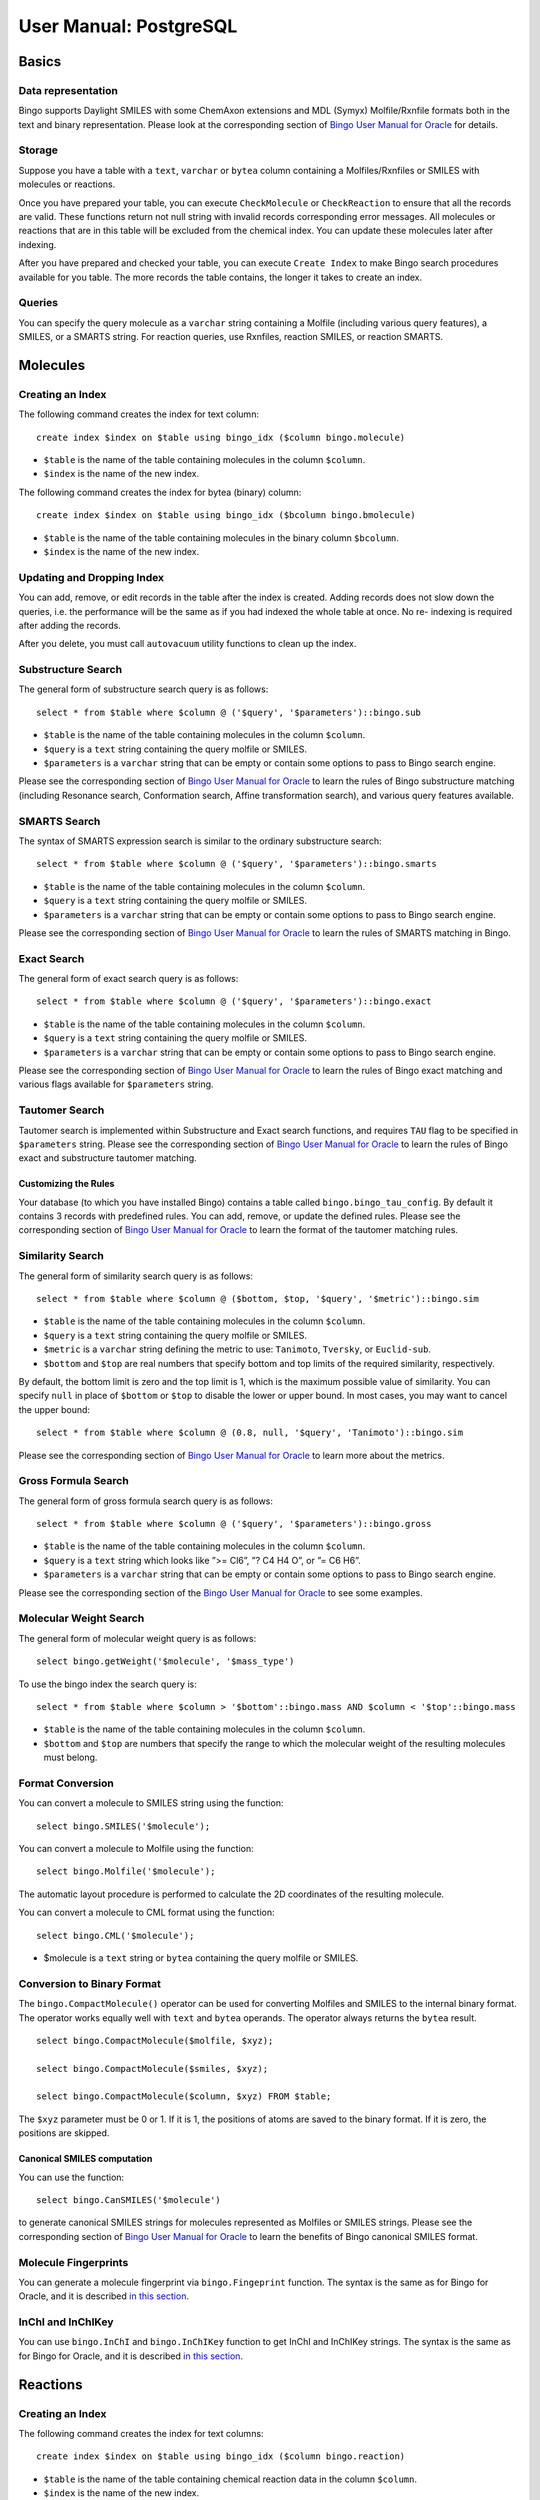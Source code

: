 User Manual: PostgreSQL
=======================

Basics
------

Data representation
~~~~~~~~~~~~~~~~~~~

Bingo supports Daylight SMILES with some ChemAxon extensions and MDL
(Symyx) Molfile/Rxnfile formats both in the text and binary
representation. Please look at the corresponding section of `Bingo User
Manual for Oracle <user-manual-oracle.html#data-representation>`__ for
details.

Storage
~~~~~~~

Suppose you have a table with a ``text``, ``varchar`` or ``bytea``
column containing a Molfiles/Rxnfiles or SMILES with molecules or
reactions.

Once you have prepared your table, you can execute ``CheckMolecule`` or
``CheckReaction`` to ensure that all the records are valid. These
functions return not null string with invalid records corresponding
error messages. All molecules or reactions that are in this table will
be excluded from the chemical index. You can update these molecules
later after indexing.

After you have prepared and checked your table, you can execute
``Create Index`` to make Bingo search procedures available for you
table. The more records the table contains, the longer it takes to
create an index.

Queries
~~~~~~~

You can specify the query molecule as a ``varchar`` string containing a
Molfile (including various query features), a SMILES, or a SMARTS
string. For reaction queries, use Rxnfiles, reaction SMILES, or reaction
SMARTS.

Molecules
---------

Creating an Index
~~~~~~~~~~~~~~~~~

The following command creates the index for text column:

::

    create index $index on $table using bingo_idx ($column bingo.molecule)

-  ``$table`` is the name of the table containing molecules in the
   column ``$column``.
-  ``$index`` is the name of the new index.

The following command creates the index for bytea (binary) column:

::

    create index $index on $table using bingo_idx ($bcolumn bingo.bmolecule)

-  ``$table`` is the name of the table containing molecules in the
   binary column ``$bcolumn``.
-  ``$index`` is the name of the new index.

Updating and Dropping Index
~~~~~~~~~~~~~~~~~~~~~~~~~~~

You can add, remove, or edit records in the table after the index is
created. Adding records does not slow down the queries, i.e. the
performance will be the same as if you had indexed the whole table at
once. No re- indexing is required after adding the records.

After you delete, you must call ``autovacuum`` utility functions to
clean up the index.

Substructure Search
~~~~~~~~~~~~~~~~~~~

The general form of substructure search query is as follows:

::

    select * from $table where $column @ ('$query', '$parameters')::bingo.sub

-  ``$table`` is the name of the table containing molecules in the
   column ``$column``.
-  ``$query`` is a ``text`` string containing the query molfile or
   SMILES.
-  ``$parameters`` is a ``varchar`` string that can be empty or contain
   some options to pass to Bingo search engine.

Please see the corresponding section of `Bingo User Manual for
Oracle <user-manual-oracle.html#substructure-search>`__ to learn the
rules of Bingo substructure matching (including Resonance search,
Conformation search, Affine transformation search), and various query
features available.

SMARTS Search
~~~~~~~~~~~~~

The syntax of SMARTS expression search is similar to the ordinary
substructure search:

::

    select * from $table where $column @ ('$query', '$parameters')::bingo.smarts

-  ``$table`` is the name of the table containing molecules in the
   column ``$column``.
-  ``$query`` is a ``text`` string containing the query molfile or
   SMILES.
-  ``$parameters`` is a ``varchar`` string that can be empty or contain
   some options to pass to Bingo search engine.

Please see the corresponding section of `Bingo User Manual for
Oracle <user-manual-oracle.html#smarts-search>`__ to learn the rules of
SMARTS matching in Bingo.

Exact Search
~~~~~~~~~~~~

The general form of exact search query is as follows:

::

    select * from $table where $column @ ('$query', '$parameters')::bingo.exact

-  ``$table`` is the name of the table containing molecules in the
   column ``$column``.
-  ``$query`` is a ``text`` string containing the query molfile or
   SMILES.
-  ``$parameters`` is a ``varchar`` string that can be empty or contain
   some options to pass to Bingo search engine.

Please see the corresponding section of `Bingo User Manual for
Oracle <user-manual-oracle.html#exact-search>`__ to learn the rules of
Bingo exact matching and various flags available for ``$parameters``
string.

Tautomer Search
~~~~~~~~~~~~~~~

Tautomer search is implemented within Substructure and Exact search
functions, and requires ``TAU`` flag to be specified in ``$parameters``
string. Please see the corresponding section of `Bingo User Manual for
Oracle <user-manual-oracle.html#tautomer-search>`__ to learn the rules
of Bingo exact and substructure tautomer matching.

Customizing the Rules
^^^^^^^^^^^^^^^^^^^^^

Your database (to which you have installed Bingo) contains a table
called ``bingo.bingo_tau_config``. By default it contains 3 records with
predefined rules. You can add, remove, or update the defined rules.
Please see the corresponding section of `Bingo User Manual for
Oracle <user-manual-oracle.html#tautomer-search>`__ to learn the format
of the tautomer matching rules.

Similarity Search
~~~~~~~~~~~~~~~~~

The general form of similarity search query is as follows:

::

    select * from $table where $column @ ($bottom, $top, '$query', '$metric')::bingo.sim

-  ``$table`` is the name of the table containing molecules in the
   column ``$column``.
-  ``$query`` is a ``text`` string containing the query molfile or
   SMILES.
-  ``$metric`` is a ``varchar`` string defining the metric to use:
   ``Tanimoto``, ``Tversky``, or ``Euclid-sub``.
-  ``$bottom`` and ``$top`` are real numbers that specify bottom and top
   limits of the required similarity, respectively.

By default, the bottom limit is zero and the top limit is 1, which is
the maximum possible value of similarity. You can specify ``null`` in
place of ``$bottom`` or ``$top`` to disable the lower or upper bound. In
most cases, you may want to cancel the upper bound:

::

    select * from $table where $column @ (0.8, null, '$query', 'Tanimoto')::bingo.sim

Please see the corresponding section of `Bingo User Manual for
Oracle <user-manual-oracle.html#similarity-search>`__ to learn more
about the metrics.

Gross Formula Search
~~~~~~~~~~~~~~~~~~~~

The general form of gross formula search query is as follows:

::

    select * from $table where $column @ ('$query', '$parameters')::bingo.gross

-  ``$table`` is the name of the table containing molecules in the
   column ``$column``.
-  ``$query`` is a ``text`` string which looks like ”>= Cl6”, ”? C4 H4
   O”, or ”= C6 H6”.
-  ``$parameters`` is a ``varchar`` string that can be empty or contain
   some options to pass to Bingo search engine.

Please see the corresponding section of the `Bingo User Manual for
Oracle <user-manual-oracle.html#gross-formula-search>`__ to see some
examples.

Molecular Weight Search
~~~~~~~~~~~~~~~~~~~~~~~

The general form of molecular weight query is as follows:

::

    select bingo.getWeight('$molecule', '$mass_type')

To use the bingo index the search query is:

::

    select * from $table where $column > '$bottom'::bingo.mass AND $column < '$top'::bingo.mass

-  ``$table`` is the name of the table containing molecules in the
   column ``$column``.
-  ``$bottom`` and ``$top`` are numbers that specify the range to which
   the molecular weight of the resulting molecules must belong.

Format Conversion
~~~~~~~~~~~~~~~~~

You can convert a molecule to SMILES string using the function:

::

    select bingo.SMILES('$molecule');

You can convert a molecule to Molfile using the function:

::

    select bingo.Molfile('$molecule');

The automatic layout procedure is performed to calculate the 2D
coordinates of the resulting molecule.

You can convert a molecule to CML format using the function:

::

    select bingo.CML('$molecule');

-  $molecule is a ``text`` string or ``bytea`` containing the query
   molfile or SMILES.

Conversion to Binary Format
~~~~~~~~~~~~~~~~~~~~~~~~~~~

The ``bingo.CompactMolecule()`` operator can be used for converting
Molfiles and SMILES to the internal binary format. The operator works
equally well with ``text`` and ``bytea`` operands. The operator always
returns the ``bytea`` result.

::

    select bingo.CompactMolecule($molfile, $xyz);

    select bingo.CompactMolecule($smiles, $xyz);

    select bingo.CompactMolecule($column, $xyz) FROM $table;

The ``$xyz`` parameter must be 0 or 1. If it is 1, the positions of
atoms are saved to the binary format. If it is zero, the positions are
skipped.

Canonical SMILES computation
^^^^^^^^^^^^^^^^^^^^^^^^^^^^

You can use the function:

::

    select bingo.CanSMILES('$molecule')

to generate canonical SMILES strings for molecules represented as
Molfiles or SMILES strings. Please see the corresponding section of
`Bingo User Manual for
Oracle <user-manual-oracle.html#canonical-smiles>`__ to learn the
benefits of Bingo canonical SMILES format.

Molecule Fingerprints
~~~~~~~~~~~~~~~~~~~~~

You can generate a molecule fingerprint via ``bingo.Fingeprint``
function. The syntax is the same as for Bingo for Oracle, and it is
described `in this
section <user-manual-oracle.html#molecule-fingerprints>`__.

InChI and InChIKey
~~~~~~~~~~~~~~~~~~

You can use ``bingo.InChI`` and ``bingo.InChIKey`` function to get InChI
and InChIKey strings. The syntax is the same as for Bingo for Oracle,
and it is described `in this
section <user-manual-oracle.html#inchi-and-inchikey>`__.

Reactions
---------

Creating an Index
~~~~~~~~~~~~~~~~~

The following command creates the index for text columns:

::

    create index $index on $table using bingo_idx ($column bingo.reaction)

-  ``$table`` is the name of the table containing chemical reaction data
   in the column ``$column``.
-  ``$index`` is the name of the new index.

The following command creates the index for bytea (binary) columns:

::

    create index $index on $table using bingo_idx ($bcolumn bingo.breaction)

-  ``$table`` is the name of the table containing chemical reaction data
   in the binary column ``$bcolumn``.
-  ``$index`` is the name of the new index.

Reaction Substructure Search
~~~~~~~~~~~~~~~~~~~~~~~~~~~~

The general form of reaction substructure search query is as follows:

::

    select * from $table where $column @ ('$query', '$parameters')::bingo.rsub

-  ``$table`` is the name of the table containing chemical reaction data
   in the column ``$column``.
-  ``$query`` is a ``text`` string containing the query Rxnfile or
   reaction SMILES.
-  ``$parameters`` is a ``varchar`` string that can be empty or contain
   some options to pass to Bingo search engine.

Please see the corresponding section of `Bingo User Manual for
Oracle <user-manual-oracle.html#substructure-search-1>`__ to learn the
rules of Bingo reaction substructure matching and various query features
available.

Reaction SMARTS Search
~~~~~~~~~~~~~~~~~~~~~~

The syntax of SMARTS expression search is similar to the ordinary
substructure search:

::

    select * from $table where $column @ ('$query', '$parameters')::bingo.rsmarts

-  ``$table`` is the name of the table containing chemical reaction data
   in the column ``$column``.
-  ``$query`` is a ``text`` string containing the query Rxnfile or
   reaction SMILES.
-  ``$parameters`` is a ``varchar`` string that can be empty or contain
   some options to pass to Bingo search engine.

Please see the corresponding section of `Bingo User Manual for
Oracle <user-manual-oracle.html#smarts-search-1>`__ to learn the rules
of SMARTS matching in Bingo.

Reaction Exact Search
~~~~~~~~~~~~~~~~~~~~~

The general form of exact search query is as follows:

::

    select * from $table where $column @ ('$query', '$parameters')::bingo.rexact

-  ``$table`` is the name of the table containing chemical reaction data
   in the column ``$column``.
-  ``$query`` is a ``text`` string containing the query Rxnfile or
   reaction SMILES.
-  ``$parameters`` is a ``varchar`` string that can be empty or contain
   some options to pass to Bingo search engine.

Please see the corresponding section of `Bingo User Manual for
Oracle <user-manual-oracle.html#exact-search-1>`__ to learn the rules of
Bingo exact matching and various flags available for ``$parameters``
string.

Automatic Atom-to-Atom mapping
~~~~~~~~~~~~~~~~~~~~~~~~~~~~~~

You can compute reaction AAM by calling the function:

::

    select bingo.AAM('$reaction', '$strategy');

-  ``$reaction`` is a ``text`` string containing reaction SMILES or
   Rxnfile.
-  ``$strategy`` is a ``varchar`` string defining the strategy to use:
   ``CLEAR``, ``DISCARD``, ``ALTER`` or ``KEEP``.
-  The return value is an Rxnfile. In case the given reaction is
   represented as a reaction SMILES, the automatic reaction layout is
   performed.

The corresponding section of `Bingo User Manual for
Oracle <user-manual-oracle.html#automatic-atom-to-atom-mapping>`__
describes the allowable values of the ``$strategy`` parameter and shows
some examples.

Format Conversion
~~~~~~~~~~~~~~~~~

You can convert a reaction to reaction SMILES string using the function:

::

    select bingo.RSMILES('$reaction')

You can convert a reaction SMILES string to Rxnfile using the function:

::

    select bingo.Rxnfile('$reaction');

The automatic layout procedure is performed to calculate the 2D
coordinates of the resulting reaction.

You can convert a reaction to a reaction CML using the function:

::

    select bingo.RCML('$reaction');

-  ``$reaction`` is a ``text`` string containing reaction SMILES or
   Rxnfile.

Conversion to binary format
~~~~~~~~~~~~~~~~~~~~~~~~~~~

The ``Bingo.CompactReaction()`` operator can be used for converting
Rxnfiles and reaction SMILES to internal binary format. The operator
works equally well with ``text`` and ``bytea`` operands. The operator
always returns the ``bytea`` result.

::

    SELECT Bingo.CompactReaction($rxnfile, $xyz) ;

    SELECT Bingo.CompactReaction($rsmiles, $xyz)L;

    SELECT Bingo.CompactReaction($column, $xyz) FROM $table;

The ``$xyz`` parameter must be 0 or 1. If it is 1, the positions of
atoms are saved to the binary format. If it is zero, the positions are
skipped.

Reaction Fingerprints
~~~~~~~~~~~~~~~~~~~~~

You can generate a reaction fingerprint via ``bingo.RFingeprint``
function. The syntax is the same as for Bingo for Oracle, and it is
described `in this
section <user-manual-oracle.html#reaction-fingerprints>`__.

Importing and Exporting Data
----------------------------

Importing SDFiles, RDFiles and SMILES
~~~~~~~~~~~~~~~~~~~~~~~~~~~~~~~~~~~~~

You can import a molecule or reaction table from an SDF file. You can
also import SDF fields corresponding to each record in the SDF file.
Prior to importing, you have to create the table manually:

::

    create table $table ($id int, $column text, ...);
    select bingo.ImportSDF ('$table', '$column', '$sdf_id $id[, $other_columns]', '$filename.sdf[.gz]');

-  ``$table`` is the name of the table containing molfiles in
   ``$column``
-  ``$id`` is another column of the table, containing unique integer
   identifiers, which are read from ``$sdf_id`` field of the SDF file.
-  ``$other_columns`` is the comma-separated list of space-separated
   'property-column' pairs that are to be imported. Each given SDF
   property is mapped to the given table column. You can specify an
   empty string if there are no properties to import.
-  $filename is the location of the resulting file on the *server
   filesystem*.

A simple example of importing the
`NCI <http://dtp.nci.nih.gov/docs/3d_database/Structural_information/structural_data.html>`__
2D compound database would be the following:

::

    create table nci (nsc int, molfile text);
    select bingo.ImportSDF('nci', 'molfile', 'nsc nsc', 'C:/Users/Administrator/july2008_2d.sdf');

Importing RDF files is done with ``ImportRDF()`` function the same way
as SDF files:

::

    create table $table ($id int, $column text, ...);
    select bingo.ImportRDF ('$table', '$column', '$rdf_id $id[, $other_columns]', '$filename.rdf[.gz]');

Importing multi-line molecule or reaction SMILES file is done the
similar way with the ``ImportSMILES()`` function:

::

    select bingo.ImportSMILES('$table', '$column', '$id', '$filename');

-  ``$table``, ``$column``, and ``$filename`` have the usual meaning
-  ``$id`` is the column where molecule and reaction identifiers go. The
   identifier within SMILES string is anything that goes after the
   molecule or reaction, separated by space. It is allowed to pass an
   empty string or NULL as the ``$id`` parameter, if there are no
   identifiers in the SMILES file subject to import.

**Note:** When you import the file contents to a table, the old table
contents are not removed. Thus, you can import multiple files into the
same table.

Exporting SDFiles and RDFiles
~~~~~~~~~~~~~~~~~~~~~~~~~~~~~

You can export a molecule table to a SDF file. You can also export table
fields corresponding to each record in the SDF file:

::

    create table $table ($id int, $column text, ...);
    ...
    select bingo.ExportSDF ('$table', '$column', '$id[, $other_columns]', '$filename.sdf');

-  ``$table`` is the name of the table containing molfiles in
   ``$column``
-  ``$id`` is another column of the table, containing unique integer
   identifiers, which are written to ``$id`` field of the SDF file.
-  ``$other_columns`` is the comma-separated list of space-separated
   'property-column' pairs that are to be imported. Each given SDF
   property is mapped to the given table column. You can specify an
   empty string if there are no properties to export.
-  $filename is the location of the resulting file on the *server
   filesystem*.

A simple example of exporting the
`NCI <http://dtp.nci.nih.gov/docs/3d_database/Structural_information/structural_data.html>`__
2D compound database would be the following:

::

    create table nci (nsc int, molfile text);
    ...
    select bingo.ExportSDF('nci', 'molfile', 'nsc', 'C:/Users/Administrator/july2008_2d.sdf');

Exporting RDF files is done with ``ExportRDF()`` function the same way
as SDF files:

::

    create table $table ($id int, $column text, ...);
    ...
    select bingo.ExportRDF ('$table', '$column', '$id[, $other_columns]', '$filename.rdf');

Utility functions
-----------------

Extracting Names
~~~~~~~~~~~~~~~~

``bingo.Name`` function extracts the molecule or reaction name from
Molfile, Rxnfile, or SMILES string.

::

    select bingo.Name(molfile) from mytable;

    select bingo.Name('c1ccc2ccccc2c1 Naphthalene');

Calculating Molecule Properties
~~~~~~~~~~~~~~~~~~~~~~~~~~~~~~~

``bingo.getMass`` function returns the molecular weight of the given
molecule, represented as a Molfile or SMILES string. It has an
additional parameter which defines the 'kind' of the resulting molecular
mass value.

-  ``Bingo.getMass($molecule, '`` is a short for
   ``Bingo.getWeight($molecule, 'molecular-weight')``.
-  ``Bingo.getWeight($molecule, 'molecular-weight')`` returns the
   molecular weight.
-  ``Bingo.getWeight($molecule, 'most-abundant-mass')`` returns the
   `most abundant
   mass <http://en.wikipedia.org/wiki/Mass%20%28mass%20spectrometry%29#Most%20abundant%20mass#Most%20abundant%20mass>`__,
   which is calculated using most likely isotopic composition for a
   single random molecule.
-  ``Bingo.getWeight($molecule, 'monoisotopic-mass')`` returns the
   `monoisotopic
   mass <http://en.wikipedia.org/wiki/Monoisotopic_mass>`__, which is
   calculated using the most abundant isotope of each element.

Here are some examples of using the ``Bingo.getMass()`` operator:

::

    select bingo.getMass('C1C=CC=CC=1', '');

    select bingo.getWeight(molfile, 'most-abundant-mass') from mytable;

Similarly, ``bingo.Gross()`` function returns the gross formula of the
given molecule

::

    select bingo.Gross('C1C=CC=CC=1');

    select bingo.Gross(molfile) from mytable;

Checking for Correctness
~~~~~~~~~~~~~~~~~~~~~~~~

You can use the ``bingo.CheckMolecule()`` function to check that
molecules are presented in acceptable form. If the molecule has some
problems (unsupported format, exceeded valence, incorrect
stereochemistry), the functions returns a string with the description of
the problem. Is the molecule is represented with a correct Molfile or
SMILES string, the function returns ``null``.

::

    select bingo.CheckMolecule($molecule);

    select $table.*, bingo.CheckMolecule($column) from $table where bingo.CheckMolecule($column) is not null;

Similarly, you can check reactions for correctness with the
``bingo.CheckReaction()`` function:

::

    select bingo.CheckReaction($reaction);

    select $table.*, bingo.CheckReaction($column) from $table where bingo.CheckReaction($column) is not null;

Reading Files on Server
~~~~~~~~~~~~~~~~~~~~~~~

The ``Bingo.FileToText()`` function accepts a text file path and loads a
file from the server file system to PostgreSQL text.

::

    select bingo.FileToText($path);

Usually you may want to load the query molecule in the following way:

::

    select * form $table where $column @ (bingo.FileToText($path), '')::bingo.sub;

The ``Bingo.FileToBlob()`` function accepts a text file path and loads a
file from the server file system to PostgreSQL bytea.

::

    select bingo.FileToBlob($path);

Permissions management
----------------------

Let the schema name **bingo** was specified during installation of the
Bingo cartridge. Let the user **test\_user** is going to create the
bingo index on a table. There are two objects user will work with to
create the bingo index.

-  Schema **bingo**. All procedures and functions are signed by a
   certificate that is mapped to this schema.
-  Two configuration tables **bingo.bingo\_config** and
   **bingo.bingo\_tau\_config** with all the index parameters

So for precise permissions management you need:

-  For Bingo index creation your need to grant user **test\_user** usage
   permissions on the schema **bingo**
-  Add permission to read table **bingo.bingo\_config** and
   **bingo.bingo\_tau\_config**

Set permissions for building the index
~~~~~~~~~~~~~~~~~~~~~~~~~~~~~~~~~~~~~~

::

    grant usage on schema bingo to test_user;
    grant select on table bingo.bingo_config to test_user;
    grant select on table bingo.bingo_tau_config to test_user;

Maintenance
-----------

Obtaining Bingo Version Number
~~~~~~~~~~~~~~~~~~~~~~~~~~~~~~

::

    select bingo.GetVersion();

Viewing the Log File
~~~~~~~~~~~~~~~~~~~~

All operation of Bingo is logged into the PostgreSQL native LOG. All
error and warning messages (not necessarily visible in SQL session) are
logged. Some performance measures of the SQL queries are written to the
log as well.
